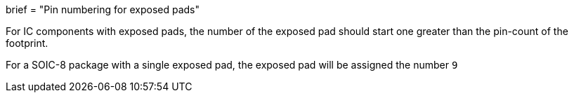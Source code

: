 +++
brief = "Pin numbering for exposed pads"
+++

For IC components with exposed pads, the number of the exposed pad should start one greater than the pin-count of the footprint.

For a SOIC-8 package with a single exposed pad, the exposed pad will be assigned the number `9`